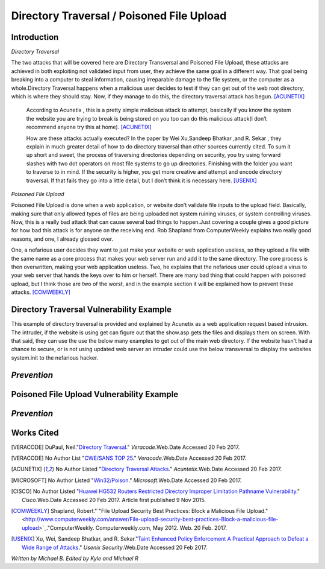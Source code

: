 

Directory Traversal / Poisoned File Upload
==========================================

Introduction 
------------

*Directory Traversal* 

The two attacks that will be covered here are Directory Transversal and Poisoned
File Upload, these attacks are achieved in both exploiting not validated input
from user, they achieve the same goal in a different way. That goal being 
breaking into a computer to steal information, causing irreparable damage to the
file system, or the computer as a whole.Directory Traversal happens when a 
malicious user decides to test if they can get out of the web root directory, 
which is where they should stay. Now, if they manage to do this, the directory
traversal attack has begun. [ACUNETIX]_

 According to Acunetix , this is a pretty simple malicious attack to attempt, 
 basically if you know the system the website you are trying to break is being 
 stored on you too can do this malicious attack(I don’t recommend anyone 
 try this at home). [ACUNETIX]_ 


 How are these attacks actually executed? In the paper by Wei Xu,Sandeep Bhatkar
 ,and R.
 Sekar , they explain in much greater detail of how to do directory traversal 
 than other sources currently cited.  To sum it up short and sweet, the process
 of traversing directories depending on security, you try using forward slashes 
 with two dot operators on most file systems to go up directories. Finishing 
 with the folder you want to traverse to in mind. If the security is higher, 
 you get more creative and attempt and encode directory traversal. If that fails
 they go into a little detail, but I don’t think it is necessary here.
 [USENIX]_

*Poisoned File Upload*

Poisoned File Upload is done when a web application, or website don’t validate 
file inputs to the upload field. Basically, making sure that only allowed types
of files are being uploaded not system ruining viruses, or system controlling 
viruses. Now, this is a really bad attack that can cause several bad things to
happen.Just covering a couple gives a good picture for how bad this attack 
is for anyone on the receiving end.  Rob Shapland from ComputerWeekly explains 
two really good reasons, and one, I already glossed over. 

One, a nefarious user decides they want to just make your website or web application useless,
so they upload a file with the same name as a core process that makes your 
web server run and add it to the same directory.  The core process is then 
overwritten, making your web application useless. Two, he explains that the 
nefarious user could upload a virus to your web server that hands the keys over
to him or herself. There are many bad thing that could happen with poisoned 
upload, but I think those are two of the worst, and in the example section it
will be  explained how to prevent these attacks. [COMWEEKLY]_ 




**Directory Traversal Vulnerability Example**
---------------------------------------------
This example of directory traversal is provided and explained by Acunetix 
as a web application request based intrusion. The intruder, if the website is 
using get can figure out that the show.asp gets the files and displays them on screen. 
With that said, they can use the use the below many examples to get out of the
main web directory. If the website hasn't had a chance to secure, or is not 
using updated web server an intruder could use the below transversal to 
display the websites system.init to the nefarious hacker. 




.. code-block:: bash 
	:color: blue
	
	GET http://test.webarticles.com/show.asp?view=../../../../../Windows/system.ini HTTP/1.1
	Host: test.webarticles.com





*Prevention*
------------



**Poisoned File Upload Vulnerability Example**
----------------------------------------------
.. image:: bad_upload.jpg
	:height: 450px
	:width: 450px
	:align: center
	:alt: bad upload



*Prevention*
------------




**Works Cited**
---------------  
.. [VERACODE] DuPaul, Neil."`Directory Traversal <https://www.veracode.com/security/directory-traversal>`_." *Veracode*.Web.Date Accessed 20 Feb 2017.

.. [VERACODE] No Author List "`CWE/SANS TOP 25 <https://www.veracode.com/directory/cwe-sans-top-25>`_." *Veracode*.Web.Date Accessed 20 Feb 2017.

.. [ACUNETIX] No Author Listed "`Directory Traversal Attacks <http://www.acunetix.com/websitesecurity/directory-traversal/>`_." *Acuntetix*.Web.Date Accessed 20 Feb 2017.
.. [MICROSOFT] No Author Listed  "`Win32/Poison <https://www.microsoft.com/security/portal/threat/encyclopedia/entry.aspx?Name=Win32%2fPoison>`_." *Microsoft*.Web.Date Accessed 20 Feb 2017.

.. [CISCO] No Author Listed "`Huawei HG532 Routers Restricted Directory Improper Limitation Pathname Vulnerability <https://tools.cisco.com/security/center/viewAlert.x?alertId=41997>`_." *Cisco*.Web.Date Accessed 20 Feb 2017. Article first published 9 Nov 2015.

.. [COMWEEKLY] Shapland, Robert."`"File Upload Security Best Practices: Block a Malicious File Upload." <http://www.computerweekly.com/answer/File-upload-security-best-practices-Block-a-malicious-file-upload>`_."ComputerWeekly. Computerweekly.com, May 2012. Web. 20 Feb. 2017.  

.. [USENIX] Xu, Wei, Sandeep Bhatkar, and R. Sekar."`Taint Enhanced Policy Enforcement A Practical Approach to Defeat a Wide Range of Attacks <https://www.usenix.org/legacy/event/sec06/tech/full_papers/xu/xu_html/>`_." *Usenix Security*.Web.Date Accessed 20 Feb 2017.





*Written by Michael B. Edited by Kyle and Michael R*

